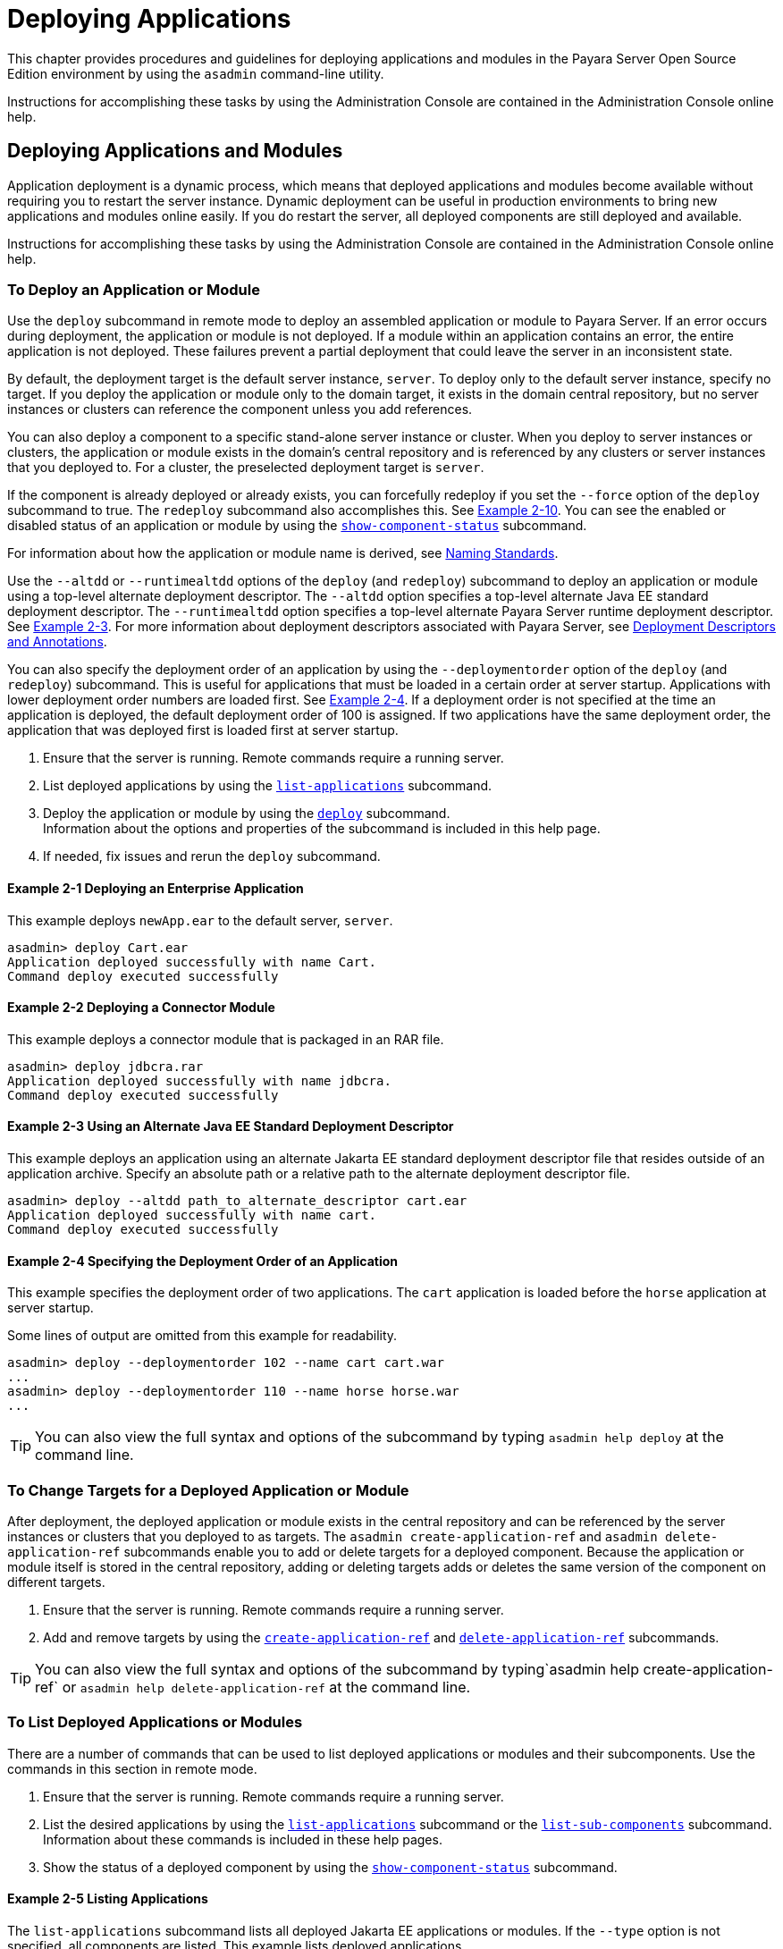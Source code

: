 [[deploying-applications]]
= Deploying Applications

This chapter provides procedures and guidelines for deploying applications and modules in the Payara Server Open Source Edition environment by using the `asadmin`
command-line utility.

Instructions for accomplishing these tasks by using the Administration Console are contained in the Administration Console online help.

[[deploying-applications-and-modules]]
== Deploying Applications and Modules

Application deployment is a dynamic process, which means that deployed applications and modules become available without requiring you to restart the server instance.
Dynamic deployment can be useful in production environments to bring new applications and modules online easily. If you do restart the server, all deployed components
are still deployed and available.

Instructions for accomplishing these tasks by using the Administration Console are contained in the Administration Console online help.

[[to-deploy-an-application-or-module]]
===  To Deploy an Application or Module

Use the `deploy` subcommand in remote mode to deploy an assembled application or module to Payara Server. If an error occurs during deployment, the application or module
is not deployed. If a module within an application contains an error, the entire application is not deployed. These failures prevent a partial deployment
that could leave the server in an inconsistent state.

By default, the deployment target is the default server instance, `server`. To deploy only to the default server instance, specify no target.
If you deploy the application or module only to the domain target, it exists in the domain central repository, but no server instances or clusters
can reference the component unless you add references.

You can also deploy a component to a specific stand-alone server instance or cluster.
When you deploy to server instances or clusters, the application or module exists in the domain's central repository and is referenced by any clusters or
server instances that you deployed to. For a cluster, the preselected deployment target is `server`.

If the component is already deployed or already exists, you can forcefully redeploy if you set the `--force` option of the `deploy` subcommand to true.
The `redeploy` subcommand also accomplishes this. See xref:docs:application-deployment-guide:deploying-applications.adoc#example-2-10[Example 2-10].
You can see the enabled or disabled status of an application or module by using the xref:docs:reference-manual:show-component-status.adoc[`show-component-status`] subcommand.

For information about how the application or module name is derived, see xref:docs:application-deployment-guide:overview.adoc#naming-standards[Naming Standards].

Use the `--altdd` or `--runtimealtdd` options of the `deploy` (and `redeploy`) subcommand to deploy an application or module using a top-level alternate deployment descriptor.
The `--altdd` option specifies a top-level alternate Java EE standard deployment descriptor. The `--runtimealtdd` option specifies a top-level alternate Payara Server runtime deployment descriptor.
See xref:docs:application-deployment-guide:deploying-applications.adoc#example-2-3[Example 2-3].
For more information about deployment descriptors associated with Payara Server, see xref:docs:application-deployment-guide:overview.adoc#deployment-descriptors-and-annotations[Deployment Descriptors and Annotations].

You can also specify the deployment order of an application by using the `--deploymentorder` option of the `deploy` (and `redeploy`) subcommand.
This is useful for applications that must be loaded in a certain order at server startup. Applications with lower deployment order numbers are loaded first.
See xref:docs:application-deployment-guide:deploying-applications.adoc#example-2-4[Example 2-4].
If a deployment order is not specified at the time an application is deployed, the default deployment order of 100 is assigned.
If two applications have the same deployment order, the application that was deployed first is loaded first at server startup.

. Ensure that the server is running. Remote commands require a running server.
. List deployed applications by using the xref:docs:reference-manual:list-applications.adoc[`list-applications`] subcommand.
. Deploy the application or module by using the xref:docs:reference-manual:deploy.adoc[`deploy`] subcommand. +
Information about the options and properties of the subcommand is included in this help page.
. If needed, fix issues and rerun the `deploy` subcommand.

[[example-2-1]]
==== *Example 2-1* Deploying an Enterprise Application

This example deploys `newApp.ear` to the default server, `server`.

[source,shell]
----
asadmin> deploy Cart.ear
Application deployed successfully with name Cart.
Command deploy executed successfully
----

[[example-2-2]]
==== *Example 2-2* Deploying a Connector Module

This example deploys a connector module that is packaged in an RAR file.

[source,shell]
----
asadmin> deploy jdbcra.rar
Application deployed successfully with name jdbcra.
Command deploy executed successfully
----

[[example-2-3]]
==== *Example 2-3* Using an Alternate Java EE Standard Deployment Descriptor

This example deploys an application using an alternate Jakarta EE standard deployment descriptor file that resides outside of an application archive.
Specify an absolute path or a relative path to the alternate deployment descriptor file.

[source,shell]
----
asadmin> deploy --altdd path_to_alternate_descriptor cart.ear
Application deployed successfully with name cart.
Command deploy executed successfully
----

[[example-2-4]]
==== *Example 2-4* Specifying the Deployment Order of an Application

This example specifies the deployment order of two applications. The `cart` application is loaded before the `horse` application at server startup.

Some lines of output are omitted from this example for readability.

[source,shell]
----
asadmin> deploy --deploymentorder 102 --name cart cart.war
...
asadmin> deploy --deploymentorder 110 --name horse horse.war
...
----

TIP: You can also view the full syntax and options of the subcommand by typing `asadmin help deploy` at the command line.

[[to-change-targets-for-a-deployed-application-or-module]]
=== To Change Targets for a Deployed Application or Module

After deployment, the deployed application or module exists in the central repository and can be referenced by the server instances or clusters that you deployed to as targets.
The `asadmin create-application-ref` and `asadmin delete-application-ref` subcommands enable you to add or delete targets for a deployed component.
Because the application or module itself is stored in the central repository, adding or deleting targets adds or deletes the same version of the component on different targets.

. Ensure that the server is running. Remote commands require a running server.
. Add and remove targets by using the
xref:docs:reference-manual:create-application-ref.adoc[`create-application-ref`] and
xref:docs:reference-manual:delete-application-ref.adoc[`delete-application-ref`] subcommands.

TIP: You can also view the full syntax and options of the subcommand by typing`asadmin help create-application-ref` or `asadmin help delete-application-ref` at the command line.

[[to-list-deployed-applications-or-modules]]
=== To List Deployed Applications or Modules

There are a number of commands that can be used to list deployed applications or modules and their subcomponents. Use the commands in this section in remote mode.

. Ensure that the server is running. Remote commands require a running server.
. List the desired applications by using the xref:docs:reference-manual:list-applications.adoc[`list-applications`] subcommand or
the xref:docs:reference-manual:list-sub-components.adoc[`list-sub-components`] subcommand. +
Information about these commands is included in these help pages.
. Show the status of a deployed component by using the xref:docs:reference-manual:show-component-status.adoc[`show-component-status`] subcommand.

[[example-2-5]]
==== *Example 2-5* Listing Applications

The `list-applications` subcommand lists all deployed Jakarta EE applications or modules. If the `--type` option is not specified, all components are listed.
This example lists deployed applications.

[source,shell]
----
asadmin> list-applications --type web
hellojsp <web>
Command list-applications executed successfully
----

[[example-2-6]]
==== *Example 2-6* Listing Subcomponents

The `list-sub-components` subcommand lists EJBs or servlets in a deployed module or in a module of the deployed application.
If a module is not identified, all modules are listed. The `--appname` option functions only when the given module is standalone.
To display a specific module in an application, you must specify the module name and the `--appname` option.
This example gets the subcomponents of module `mejb.jar` within application `MEjbApp`.

[source,shell]
----
asadmin> list-sub-components --appname MEjbApp mejb.jar
MEJBBean <StatelessSessionBean>
Command list-sub-components executed successfully
----

[[example-2-7]]
==== *Example 2-7* Showing Status of a Deployed Component

The `show-component-status` subcommand gets the status (enabled or disabled) of the deployed component. This example gets the status of the `MEjbApp` component.

[source,shell]
----
asadmin show-component-status MEjbApp
Status of MEjbApp is enabled
Command show-component-status executed successfully
----

[[to-redeploy-an-application-or-module]]
=== To Redeploy an Application or Module

Use the `redeploy` subcommand in remote mode to overwrite a previously-deployed application or module. You can also accomplish this task by using the `--force`
option of the `deploy` subcommand. Whenever a redeployment is done, the HTTP and SFSB sessions in transit at that time, and the EJB timers,
become invalid unless you use the `--keepstate=true` option of the `redeploy` subcommand.

Before You Begin, You must remove a preconfigured resource before it can be updated.

. Ensure that the server is running. Remote commands require a running server.
. Redeploy an application or module by using the
xref:docs:reference-manual:redeploy.adoc[`redeploy`] subcommand or the xref:docs:reference-manual:deploy.adoc[`deploy`] subcommand with the `--force` option. +
Information about the options and properties of these commands is included in these help pages.

[[example-2-8]]
==== *Example 2-8* Retaining HTTP Session State During Redeployment

This example redeploys the `hello` web application. In a production environment, you usually want to retain sessions.
If you use the `--keepstate` option, active sessions of the application are retained and restored when redeployment is complete.

[source,shell]
----
asadmin> redeploy --name hello --keepstate=true hello.war
Application deployed successfully with name hello.
Command redeploy executed successfully.
----

Keep State is a checkbox option when you redeploy using the Administration Console. For instructions, see the Administration Console online help.

[[example-2-9]]
==== *Example 2-9* Redeploying a Web Application That Was Deployed From a Directory

This example redeploys the `hello` web application, which was originally deployed from the `hellodir` directory.

[source,shell]
----
asadmin>redeploy --name hellodir
Application deployed successfully with name hellodir.
Command redeploy executed successfully.
----

[[example-2-10]]
==== *Example 2-10* Redeploying an Application by Using `asadmin deploy` `--force`

The `--force` option is set to `false` by default. This example redeploys `newApp.ear` even if has been deployed or already exists.

[source,shell]
----
asadmin> deploy --force=true newApp.ear
Application deployed successfully with name newApp.
Command deploy executed successfully.
----

TIP: You can also view the full syntax and options of the subcommand by typing `asadmin help redeploy` at the command line.

[[to-disable-an-application-or-module]]
=== To Disable an Application or Module

Use the `disable` subcommand in remote mode to immediately deactivate a deployed application or module without removing it from the server.
Disabling a component makes the component inaccessible to clients.
However, the component is not overwritten or uninstalled, and can be enabled by using the `asadmin enable` subcommand.

An application or module is enabled by default.

. Ensure that the server is running. Remote commands require a running server.
. Obtain the exact name of the application or module that you are disabling. +
To list deployed applications or modules, use the xref:docs:reference-manual:list-applications.adoc[`list-applications`] subcommand.
If you do not specify a type, all deployed applications and modules are listed.
For example, valid types can be `web`, `ejb`, `connector`, `application`, and `webservice`. +
To see the status of deployed components, use the xef:docs:reference-manual:show-component-status.adoc[`show-component-status`] subcommand.
. Deactivate the application or module by using the xref:docs:reference-manual:disable.adoc[`disable`] subcommand. +
Information about the options and properties of the subcommand is included in this help page.

[[example-2-11]]
==== *Example 2-11* Listing Deployed Web Applications

This example lists all deployed web applications.

[source,shell]
----
asadmin> list-applications --type web
hellojsp <web>
Command list-applications executed successfully.
----

[[example-2-12]]
==== *Example 2-12* Disabling a Web Application

This example disables the `hellojsp` application.

[source,shell]
----
asadmin> disable hellojsp
Command disable executed successfully.
----

TIP: You can also view the full syntax and options of the subcommand by typing `asadmin help disable` at the command line.

[[to-enable-an-application-or-module]]
=== To Enable an Application or Module

An enabled application or module is runnable and can be accessed by clients if it has been deployed to an accessible server instance or cluster.
An application or module is enabled by default.
Use the `enable` subcommand in remote mode to enable an application or module that has been disabled.

An application or module that is deployed to more than one target can be enabled on one target and disabled on another.
If a component is referenced by a target, it is not available to users unless it is enabled on that target.

. Ensure that the server is running. Remote commands require a running server.
. Enable the application or module by using the xref:docs:reference-manual:enable.adoc[`enable`] subcommand. +
If the component has not been deployed, an error message is displayed. If the component is already enabled,
it is re-enabled. To see the status of deployed components, use the
xref:docs:reference-manual:show-component-status.adoc[`show-component-status`] subcommand. +
Information about the options and properties of the subcommand is included in this help page.

[[example-2-13]]
==== *Example 2-13* Enabling an Application

This example enables the `sampleApp` application.

[source,shell]
----
asadmin> enable sampleApp
Command enable executed successfully.
----

TIP: You can also view the full syntax and options of the subcommand by typing `asadmin help enable` at the command line.

[[to-undeploy-an-application-or-module]]
=== To Undeploy an Application or Module

Use the `undeploy` subcommand in remote mode to uninstall a deployed application or module and remove it from the repository.
To reinstate the component, you must deploy the component again using the `deploy` subcommand.

. Ensure that the server is running. Remote commands require a running server.
. Obtain the exact name of the application or module you are undeploying. +
To list deployed applications or modules, use the xref:docs:reference-manual:list-applications.adoc[`list-applications`] subcommand. If you do not specify
a type, all deployed applications and modules are listed. For example, valid types can be `web`, `ejb`, `connector`, `application`, and `webservice`. +
To see the status of deployed components, use the xref:docs:reference-manual:show-component-status.adoc[`show-component-status`] subcommand.
. Undeploy the application or module by using the xref:docs:reference-manual:undeploy.adoc[`undeploy`] subcommand. +
Information about the options and properties of the subcommand is included in this help page.

[[example-2-14]]
==== *Example 2-14* Listing Deployed Applications or Modules

This example lists all applications of type `web`.

[source,shell]
----
asadmin> list-applications --type web
hellojsp <web>
Command list-applications executed successfully.
----

[[example-2-15]]
==== *Example 2-15* Undeploying an Application

This example uninstalls the `hellojsp` application.

[source,shell]
----
asadmin> undeploy hellojsp
hellojsp <web>
Command undeploy executed successfully.
----

TIP: You can also view the full syntax and options of the subcommand by typing `asadmin help undeploy` at the command line.

[[to-reload-changes-to-applications-or-modules-dynamically]]
=== To Reload Changes to Applications or Modules Dynamically

Dynamic reloading enables you to change the code or deployment descriptors of an application or module without needing to perform an explicit redeployment.
Instead, you can copy the changed class files or descriptors into the deployment directory for the application or module.
The server checks for changes periodically and automatically redeploys the changes if the timestamp of the `.reload` file in the root directory
for the application or module has changed.

Dynamic reloading is enabled by default, and is available only on the default server instance.

. Go to the root directory of the deployed application or module. +
For an application:
+
[source,text]
----
domain-dir/applications/app-name
----
For an individually deployed module:
+
[source,text]
----
domain-dir/applications/module-name
----
NOTE: Deployment directories might change between Payara Server releases.

. Create or update the timestamp of the `.reload` file to load the
changes. +
For UNIX: `touch .reload` +
For Windows: `echo> .reload` +
If the `.reload` file doesn't exist, the `touch` or `echo` command creates it.

[[to-deploy-an-application-or-module-automatically]]
=== To Deploy an Application or Module Automatically

NOTE: This task is best suited for use in a development environment.

Automatic deployment involves copying an archive file into a special auto-deploy directory where the archive is automatically
deployed by Payara Server at predefined intervals.
This method is useful in a development environment because it allows new code to be tested quickly.
Automatic deployment is enabled by default, and is available only on the default server instance.

. Use the xref:docs:reference-manual:set.adoc[`set`] subcommand to adjust the auto-deployment interval. +
This sets the interval at which applications and modules are checked for code changes and dynamically reloaded. The default is `2`.
. Use the xref:docs:reference-manual:set.adoc[`set`] subcommand to enable JSP precompilation.
. Copy your archive file to the auto-deploy directory. +
The default location is domain-dir`/autodeploy`. The application will be deployed at the next interval. +
To undeploy an automatically deployed application or module, remove its archive file from the auto-deploy directory. +

NOTE: Deployment directories might change between Payara Server releases.

[[example-2-15]]
==== *Example 2-16* Setting the Auto-deployment Interval

This example sets the auto-deployment interval to 3 seconds (default is 2).

[source,shell]
----
asadmin> set server.admin-service.das-config.autodeploy-polling-interval-in-seconds=3
Command set executed successfully.
----

[[example-2-17]]
==== *Example 2-17* Setting JSP Precompilation

This example enables JSP precompilation (default is false).

[source,shell]
----
asadmin> 
set server.admin-service.das-config.autodeploy-jsp-precompilation-enabled=true
Command set executed successfully.
----

TIP: You can also view the full syntax and options of the subcommand by typing `asadmin set --help` at the command line.

[[to-deploy-an-application-or-module-by-using-a-deployment-plan]]
=== To Deploy an Application or Module by Using a Deployment Plan

In the deployment plan for an EAR file, the `glassfish-application.xml` file is located at the root.
The deployment descriptor for each module is stored according to this syntax: module-name.gf-dd-name, where the gf-dd-name depends on the module type.
If a module named `MyModule` contains a CMP mappings file, the file is named `MyModule.sun-cmp-mappings.xml`. A `.dbschema` file is stored at the root level.
Each `/` (forward slash) is replaced by a `#` (pound sign).

. Ensure that the server is running. Remote commands require a running server.
. Deploy the application or module by using the xref:docs:reference-manual:deploy.adoc[`deploy`] subcommand with the `--deploymentplan`
option. +

NOTE: Deployment directories might change between Payara Server releases.

[[example-2-18]]
==== *Example 2-18* Deploying by Using a Deployment Plan

This example deploys the application in the `myrostapp.ear` file according to the plan specified by the `mydeployplan.jar` file.

[source,shell]
----
asadmin>deploy --deploymentplan mydeployplan.jar myrostapp.ear
Application deployed successfully with name myrostapp.
Command deploy executed successfully.
----

[[example-2-19]]
==== *Example 2-19* Deployment Plan Structure for an Enterprise Application

This listing shows the structure of the deployment plan JAR file for an EAR file.

[source,shell]
----
$ jar -tvf mydeployplan.jar
420 Thu Mar 13 15:37:48 PST 2003 glassfish-application.xml
370 Thu Mar 13 15:37:48 PST 2003 RosterClient.war.glassfish-web.xml
418 Thu Mar 13 15:37:48 PST 2003 roster-ac.jar.glassfish-application-client.xml
1281 Thu Mar 13 15:37:48 PST 2003 roster-ejb.jar.glassfish-ejb-jar.xml
2317 Thu Mar 13 15:37:48 PST 2003 team-ejb.jar.glassfish-ejb-jar.xml
3432 Thu Mar 13 15:37:48 PST 2003 team-ejb.jar.sun-cmp-mappings.xml
84805 Thu Mar 13 15:37:48 PST 2003 team-ejb.jar.RosterSchema.dbschema
----

[[example-2-20]]
==== *Example 2-20* Deployment Plan Structure for an EJB Module

In the deployment plan for an EJB module, the deployment descriptor that is specific to Payara Server is at the root level.
If a standalone EJB module contains a CMP bean, the deployment plan includes the `sun-cmp-mappings.xml` and `.dbschema` files at the root level.
In the following listing, the deployment plan describes a CMP bean:

[source,shell]
----
$ jar r -tvf myotherplan.jar
3603 Thu Mar 13 15:24:20 PST 2003 glassfish-ejb-jar.xml
3432 Thu Mar 13 15:24:20 PST 2003 sun-cmp-mappings.xml
84805 Thu Mar 13 15:24:20 PST 2003 RosterSchema.dbschema
----

The deployment plan is part of the implementation of JSR 88. For more information about JSR 88, see
xref:overview.adoc#jsr-88-client[JSR 88 Client] and the JSR 88 page at `http://jcp.org/en/jsr/detail?id=88`.

[[to-deploy-an-application-or-module-in-a-directory-format]]
=== To Deploy an Application or Module in a Directory Format

NOTE: This task is best suited for use in a development environment.


An expanded directory, also known as an exploded directory, contains an unassembled (unpackaged) application or module.
To deploy a directory format instead of an archive, file, use the `asadmin deploy` subcommand in remote mode and specify a path to a directory instead of to an archive file.
The contents of the directory must be the same as the contents of a corresponding archive file, with one exception.
An application archive file contains archive files for its modules, for example `myUI.war` and `myEJB.jar`.
The expanded application directory contains expanded directories for the modules, for example `myUI_war` and `myEJB_jar`, instead. .

You can change deployment descriptor files directly in the expanded directory.

If your environment is configured to use dynamic reloading, you can also dynamically reload applications or modules that are deployed from the directory. For instructions,
see xref:docs:application-deployment-guide:deploying-applications.adoc#to-reload-changes-to-applications-or-modules-dynamically[To Reload Changes to Applications or Modules Dynamically].

Unlike archive file deployment, directory deployment does not copy the directory contents to the remote hosts.
This means that for deployment to a cluster, the directory path may exist for both the DAS and the remote server instances but may not actually correspond to the same physical location.
If any target server instance cannot see the deployed directory, or finds that it contains different files from those detected by the DAS, deployment fails.

Integrated development environments (IDEs) typically use directory deployment, so you do not need to deal directly with the expanded format.

Before You Begin, on each cluster or stand-alone server instance to which the application or module is deployed,
the directory must be accessible and must contain the same files as found by the DAS.

On Windows, if you are deploying a directory on a mapped drive, you must be running Payara Server as the same user to which the mapped drive is assigned. This enables Payara Server to access the directory.

. Ensure that the server is running. Remote commands require a running server.
. Verify that the expanded directory contents match the archive file. +
For information about the required directory contents, see the appropriate specifications.
. Deploy the directory by using the xref:docs:reference-manual:deploy.adoc[`deploy`] subcommand and specifying the path to the expanded directory. +

NOTE: Deployment directories might change between Payara Server releases.

[[example-2-21]]
==== *Example 2-21* Deploying an Application From a Directory

This example deploys the expanded directory `/apps/MyApp` for the `hello` application.

[source,shell]
----
asadmin> deploy --name hello /apps/MyApp
Application deployed successfully with name hello.
Command deploy executed successfully.
----

TIP: You can also view the full syntax and options of the subcommand by typing `asadmin help deploy` at the command line.

[[modifying-the-configuration-of-a-web-application-or-module]]
== Modifying the Configuration of a Web Application or Module

You can modify the configuration of a web application or a module by modifying the deployment descriptors and then repackaging and redeploying the application.

The instructions in this section enable you to change the configuration of a deployed application without the need to modify the application's deployment
descriptors and repackage and redeploy the application. If the application or module entry is unset, its value reverts to the value, if any,
that is set in the application's deployment descriptor.

[[to-set-a-web-context-parameter]]
=== To Set a Web Context Parameter

Use the `set-web-context-param` subcommand in remote mode to change the configuration of a deployed application without the need to modify the application's deployment
descriptors and repackage and redeploy the application. By using this subcommand, you are either adding a new parameter that did not appear in the original web module's descriptor,
or overriding the descriptor's setting of the parameter.

If the `--ignoreDescriptorItem` option is set to `true`, then the server ignores any setting for that context parameter in the descriptor, which means you do not need to specify an overriding value on the `set-web-context-param` subcommand.
The server behaves as if the descriptor had never contained a setting for that context parameter.

This subcommand sets a servlet context-initialization parameter of one of the following items:

* A deployed web application
* A web module in a deployed Jakarta EE application

Before You Begin, the application must already be deployed. Otherwise, an error occurs.

. Ensure that the server is running. Remote commands require a running server.
.  Set a servlet context-initialization parameter by using the xref:docs:reference-manual:set-web-context-param.adoc[`set-web-context-param`] subcommand. +
Information about the options for the subcommand is included in this help page.

[[example-2-22]]
==== *Example 2-22* Setting a Servlet Context-Initialization Parameter for a Web Application

This example sets the servlet context-initialization parameter `javax.faces.STATE_SAVING_METHOD` of the web application `basic-ezcomp` to client.

[source,shell]
----
asadmin> set-web-context-param --name=javax.faces.STATE_SAVING_METHOD
--description="The location where the application?s state is preserved"
--value=client basic-ezcomp
Command set-web-context-param executed successfully.
----

TIP: You can also view the full syntax and options of the subcommand by typing `asadmin help set-web-context-param` at the command line.

[[to-unset-a-web-context-parameter]]
=== To Unset a Web Context Parameter

Use the `unset-web-context-param` subcommand in remote mode to unset an environment entry for a deployed web application or module that has been set by using the `set-web-env-entry` subcommand.
There is no need to modify the application's deployment descriptors and repackage and redeploy the application.

This subcommand unsets an environment entry for one of the following items:

* A deployed web application
* A web module in a deployed Jakarta EE application

When an entry is unset, its value reverts to the value, if any, that is set in the application's deployment descriptor. This subcommand cannot be used to change the value of an environment entry that is set in an application's deployment descriptor.
Instead, use the xref:docs:reference-manual:set-web-context-param.adoc[`set-web-context-param`] subcommand for this purpose.

Before You Begin, the application must already be deployed, and the entry must have previously been set by using the `set-web-env-entry` subcommand. Otherwise, an error occurs.

. Ensure that the server is running. Remote commands require a running server.
. Unset an environment entry by using the xref:docs:reference-manual:unset-web-context-param.adoc[`unset-web-context-param`] subcommand. +
Information about the options for the subcommand is included in this help page.

[[example-2-23]]
==== *Example 2-23* Unsetting a Servlet Context-Initialization Parameter for a Web Application

This example unsets the servlet context-initialization parameter `javax.faces.STATE_SAVING_METHOD` of the web application `basic-ezcomp`.

[source,shell]
----
asadmin> unset-web-context-param
--name=javax.faces.STATE_SAVING_METHOD basic-ezcomp
Command unset-web-context-param executed successfully.
----

TIP: You can also view the full syntax and options of the subcommand by typing `asadmin help unset-web-context-param` at the command line.

[[to-list-web-context-parameters]]
=== To List Web Context Parameters

Use the `list-web-context-param` subcommand in remote mode to list the parameters that have previously been set by using the xref:docs:reference-manual:set-web-context-param.adoc[`set-web-context-param`] subcommand.
The subcommand does not list parameters that are set only in the application's deployment descriptor. For each parameter, the following information is displayed:

* The name of the parameter
* The value to which the parameter is set
* The value of the `--ignoreDescriptorItem` option of the `set-web-context-param` subcommand that was specified when the parameter was set
* The description of the parameter or `null` if no description was specified when the parameter was set

. Ensure that the server is running. Remote commands require a running server.
. List servlet context-initialization parameters by using the xref:docs:reference-manual:list-web-context-param.adoc[`list-web-context-param`] subcommand.

[[example-2-24]]
==== *Example 2-24* Listing Servlet Context-Initialization Parameters for a Web Application

This example lists all servlet context-initialization parameters of the web application `basic-ezcomp` that have been set by using the `set-web-context-param` subcommand.
Because no description was specified when the javax.faces.PROJECT_STAGE parameter was set, null is displayed instead of a description for this parameter.

[source,shell]
----
asadmin> list-web-context-param basic-ezcomp
javax.faces.STATE_SAVING_METHOD = client ignoreDescriptorItem=false
//The location where the application's state is preserved
javax.faces.PROJECT_STAGE = null ignoreDescriptorItem=true //null
Command list-web-context-param executed successfully.
----

TIP: You can also view the full syntax and options of the subcommand by
typing `asadmin help list-web-context-param` at the command line.

[[to-set-a-web-environment-entry]]
=== To Set a Web Environment Entry

An application uses the values of environment entries to customize its behavior or presentation.
Use the `set-web-env-entry` subcommand in remote mode to change the configuration of a deployed application without the need to modify the application's deployment descriptors and repackage and redeploy the application.
By using this subcommand, you are either adding a new parameter that did not appear in the original web module's descriptor, or overriding the descriptor's setting of the parameter.

If you the `--ignoreDescriptorItem` option is set to `true`, then the server ignores any setting for that environment entry in the descriptor,
which means you do not need to specify an overriding value on the `set-web-env-entry` subcommand. The server behaves as if the descriptor had never contained a setting for that environment entry.

This subcommand sets an environment entry for one of the following items:

* A deployed web application
* A web module in a deployed Jakarta EE application

Before You Begin, the application must already be deployed. Otherwise, an error occurs.

. Ensure that the server is running. Remote commands require a running server.
. Set an environment entry for a deployed web application or module by using the xref:docs:reference-manual:set-web-env-entry.adoc[`set-web-env-entry`] subcommand. +
Information about the options for the subcommand is included in this help page.

[[example-2-25]]
==== *Example 2-25* Setting an Environment Entry for a Web Application

This example sets the environment entry `Hello User` of the application hello to `techscribe`. The Java type of this entry is `java.lang.String`.

[source,shell]
----
asadmin> set-web-env-entry --name="Hello User"
--type=java.lang.String --value=techscribe
--description="User authentication for Hello appplication" hello
Command set-web-env-entry executed successfully
----

TIP: You can also view the full syntax and options of the subcommand by typing `asadmin help set-web-env-entry` at the command line.

[[to-unset-a-web-environment-entry]]
=== To Unset a Web Environment Entry

Use the `unset-web-env-entry` subcommand in remote mode to unset an environment entry for a deployed web application or module.

. Ensure that the server is running. Remote commands require a running server.
. Unset a web environment entry by using the xref:docs:reference-manual:unset-web-env-entry.adoc[`unset-web-env-entry`] subcommand. +
Information about the options for the subcommand is included in this help page.

[[example-2-26]]
==== *Example 2-26* Unsetting an Environment Entry for a Web Application

This example unsets the environment entry `Hello User` of the web application `hello`.

[source,shell]
----
asadmin> unset-web-env-entry --name="Hello User" hello
Command unset-web-env-entry executed successfully.
----

[[to-list-web-environment-entries]]
=== To List Web Environment Entries

Use the `list-web-env-entry` subcommand to list environment entries for a deployed web application or module. For each entry, the following information is displayed:

* The name of the entry
* The Java type of the entry
* The value to which the entry is set
* The description of the entry or null if no description was specified when the entry was set
* The value of the `--ignoreDescriptorItem` option of the `set-web-env-entry` subcommand that was specified when the entry was set

. Ensure that the server is running. Remote commands require a running server.
. List the environment entries by using the xref:docs:reference-manual:list-web-env-entry.adoc[`list-web-env-entry`] subcommand.

[[example-2-27]]
==== *Example 2-27* Listing Environment Entries for a Web Application

This example lists all environment entries that have been set for the web application `hello` by using the `set-web-env-entry` subcommand.

[source,shell]
----
asadmin> list-web-env-entry hello
Hello User (java.lang.String) = techscribe ignoreDescriptorItem=false
//User authentication for Hello appplication
Hello Port (java.lang.Integer) = null ignoreDescriptorItem=true //null
Command list-web-env-entry executed successfully.
----

[[web-module-deployment-guidelines]]
== Web Module Deployment Guidelines

The following guidelines apply to deploying a web module in Payara Server:

* *Context Root*. When you deploy a web module, if you do not specify a context root, the default is the name of the WAR file without the `.war` extension.
The web module context root must be unique within the server instance. +
The domain administration server (DAS) in Payara Server versions 2.1.1 and later supports the deployment of multiple web applications
using the same web context root as long as those applications are deployed to different Payara Server stand-alone instances.
Deploying multiple applications using the same context root within a single instance produces an error.
* *Data Source*. If a web application accesses a `DataSource` that is not specified in a `resource-ref` in `glassfish-web.xml` or `payara-web.xml`, or there is no `glassfish-web.xml` or `payara-web.xml` files,
the `resource-ref-name` defined in `web.xml` is used.
A warning message is logged, recording the JNDI name that was used to look up the resource.
* *Virtual Servers*. If you deploy a web application and do not specify any assigned virtual servers, the web application is assigned to all currently-defined virtual servers
with the exception of the virtual server with ID `__asadmin`, which is reserved for administrative purposes.
If you then create additional virtual servers and want to assign existing web applications to them, you must redeploy the web applications.
* *HTTP Sessions*. If a web application is undeployed, all its HTTP sessions will be invalidated and removed,
unless the application is being undeployed as part of a redeployment and the `--keepstate` deployment option was set to true. This option is not supported and
ignored in a clustered environment.
See xref:docs:application-deployment-guide:deploying-applications.adoc#example-2-8[Example 2-8].
* *Load Balancing*.
* *JSP Precompilation*. You can precompile JSP files during deployment by checking the appropriate box in the Administration Console, or by using the `--precompilejsp`
option of the `deploy` subcommand. +
You can keep the generated source for JSP files by adding the `keepgenerated` flag to the `jsp-config` element in `glassfish-web.xml` or `payara-web.xml`.
For example: +
[source,xml]
----
<glassfish-web-app>
   ...
   <jsp-config>
      <property name=keepgenerated value=true />
   </jsp-config>
</glassfish-web-app>
----

If you include this property when you deploy the WAR file, the generated source is kept in domain-dir`/generated/jsp/`app-name`/`module-name for
an application, or domain-dir`/generated/jsp/`module-name for an individually-deployed web module. +
For more information about JSP precompilation, see xref:docs:application-deployment-guide:dd-elements.adoc#jsp-config[`jsp-config`].

* Web Context Parameters. You can set web context parameters after deployment. See the following sections:

** xref:docs:application-deployment-guide:deploying-applications.adoc#to-set-a-web-context-parameter[To Set a Web Context Parameter]

** xref:docs:application-deployment-guide:deploying-applications.adoc#to-unset-a-web-context-parameter[To Unset a Web Context Parameter]

** xref:docs:application-deployment-guide:deploying-applications.adoc#to-list-web-context-parameters[To List Web Context Parameters] +
* Web Environment Entries. You can set web environment entries after deployment. See the following sections:

** xref:docs:application-deployment-guide:deploying-applications.adoc#to-set-a-web-environment-entry[To Set a Web Environment Entry]

** xref:docs:application-deployment-guide:deploying-applications.adoc#to-unset-a-web-environment-entry[To Unset a Web Environment Entry]

** xref:docs:application-deployment-guide:deploying-applications.adoc#to-list-web-environment-entries[To List Web Environment Entries]

[[ejb-module-deployment-guidelines]]
== EJB Module Deployment Guidelines

NOTE: The Payara Server Web Profile supports the EJB 3.1 Lite specification, which allows enterprise beans within web applications, among other features.
The Payara Server Full Platform Profile supports the entire EJB 3.1 specification. For details, see http://jcp.org/en/jsr/detail?id=318[JSR 318]

The following guidelines apply to deploying an EJB module in Payara Server:

* *JNDI Name*. — If no JNDI name for the EJB JAR module is specified in the `jndi-name` element immediately under the `ejb` element in `glassfish-ejb-jar.xml`, or there is no `glassfish-ejb-jar.xml`
file, a default, non-clashing JNDI name is derived. A warning message is logged, recording the JNDI name used to look up the EJB JAR module. +
Because the EJB 3.1 specification defines portable EJB JNDI names, there is less need for Payara Server specific JNDI names. By default, Payara Server specific default
JNDI names are applied automatically for backward compatibility.
To disable Payara Server specific JNDI names for an EJB module, set the value of the `<disable-nonportable-jndi-names>` element in the `glassfish-ejb-jar.xml` file to `true`.
The default is `false`.
* *Stateful Session Bean and Timer State*. — Use the `--keepstate` option of the xref:docs:reference-manual:redeploy.adoc[`redeploy`] subcommand or the `<keepstate>` element
in the `glassfish-ejb-jar.xml` file to retain stateful session bean instances and persistently created EJB timers across redeployments.
The `--keepstate` option of the `redeploy` subcommand takes precedence. The default for both is `false`. This option is not supported and ignored in a clustered environment. +
Some changes to an application between redeployments can prevent this feature from working properly. For example, do not change the set of instance variables in the SFSB bean class.
Other examples would be changes to EJB names, or adding or removing EJBs to or from an application.
* *EJB Singletons*. — EJB Singletons are created for each server instance in a cluster, and not once per cluster.
* *Stubs and Ties*. — Use the xref:docs:reference-manual:get-client-stubs.adoc[`get-client-stubs`] subcommand in remote mode to retrieve stubs and ties.
* *Compatibility of JAR Visibility Requirements*. — Use the `compatibility` element of the `glassfish-application.xml` or `glassfish-ejb-jar.xml` file to specify the Payara Server release
with which to be backward compatible in terms of JAR visibility requirements for applications. The current allowed value is `v2`, which refers to Payara Server version 2 or Payara Server version 9.1 or 9.1.1.
Starting in Java EE 6, the Java EE specification imposes stricter requirements than Java EE 5 did on which JAR files can be visible to various modules within an EAR file. Setting this element to `v2` removes these Java EE 6 and later restrictions.

[[deploying-a-connector-module]]
== Deploying a Connector Module

Deploying a stand-alone connector module allows multiple deployed Jakarta EE applications to share the connector module. A resource adapter configuration is automatically created for the connector module.

[[to-deploy-and-configure-a-stand-alone-connector-module]]
=== To Deploy and Configure a Stand-Alone Connector Module

As an alternative to Step 3 through Step 6, you can define application-scoped resources in the `glassfish-resources.xml` or `payara-resources.xml` deployment descriptor.
For more information, see xref:docs:application-deployment-guide:deploying-applications.adoc#application-scoped-resources[Application-Scoped Resources].

. Ensure that the server is running. Remote commands require a running server.
. Deploy the connector module by using the xref:docs:reference-manual:deploy.adoc#deploy[`deploy`] subcommand.
. Configure connector connection pools for the deployed connector module. +
Use the `create-connector-connection-pool` subcommand. For procedures, see "xref:docs:administration-guide:connectors.adoc#to-create-a-connector-connection-pool[To Create a Connector Connection Pool]" in
Payara Server Open Source Edition Administration Guide.
. Configure connector resources for the connector connection pools. +
Use the `create-resource-adapter-config` subcommand. For procedures, see "xref:docs:administration-guide:connectors.adoc#to-create-configuration-information-for-a-resource-adapter[To Create Configuration Information for a Resource Adapter]" in Payara Server Open Source Edition Administration Guide.
If needed, you can override the default configuration properties of a resource adapter. +
This step associates a connector resource with a JNDI name.
. Configure a resource adapter. +
Use the `create-resource-adapter-config` subcommand. For procedures, see
"xref:docs:administration-guide:connectors.adoc#to-create-configuration-information-for-a-resource-adapter[To Create Configuration Information for a Resource Adapter]" in Payara Server Open Source Edition Administration Guide.
If needed, you can override the default configuration properties of a resource adapter.
. If needed, create an administered object for an inbound resource adapter. +
Use the `create-admin-object` subcommand. For procedures, see
"xref:docs:administration-guide:connectors.adoc#to-create-an-administered-object[To Create an Administered Object]" in Payara Server Open Source Edition Administration Guide.

[[redeploying-a-stand-alone-connector-module]]
=== Redeploying a Stand-Alone Connector Module

Redeployment of a connector module maintains all connector connection pools, connector resources, and administered objects defined for the previously deployed connector module.
You do not need to reconfigure any of these resources.

However, you should redeploy any dependent modules. A dependent module uses or refers to a connector resource of the redeployed connector module.
Redeployment of a connector module results in the shared class loader reloading the new classes.
Other modules that refer to the old resource adapter classes must be redeployed to gain access to the new classes.
For more information about class loaders, see "xref:docs:application-development-guide:class-loaders.adoc#class-loaders[Class Loaders]" in Payara Server Open Source Edition Application Development Guide.

During connector module redeployment, the server log provides a warning indicating that all dependent applications should be redeployed.
Client applications or application components using the connector module's resources may throw class cast exceptions if dependent applications are not redeployed after connector module redeployment.

To disable automatic redeployment, set the `--force` option to `false`. In this case, if the connector module has already been deployed, Payara Server provides an error message.

[[deploying-and-configuring-an-embedded-resource-adapter]]
=== Deploying and Configuring an Embedded Resource Adapter

A connector module can be deployed as a Jakarta EE component in a Jakarta EE application.
Such connectors are only visible to components residing in the same Jakarta EE application. Deploy this application as you would any other Jakarta EE application.

You can create new connector connection pools and connector resources for a connector module embedded within a Jakarta EE application by prefixing the connector name with app-name`#`.
For example, if an application `appX.ear` has `jdbcra.rar` embedded within it, the connector connection pools and connector resources refer to the connector module as `appX#jdbcra`.

An embedded connector module cannot be undeployed using the name app-name`#`connector-name. To undeploy the connector module, you must undeploy the application in which it is embedded.

The association between the physical JNDI name for the connector module in Payara Server and the logical JNDI name used in the application component is specified in the Payara Server-specific XML descriptor `glassfish-ejb-jar.xml`.

[[assembling-and-deploying-an-application-client-module]]
== Assembling and Deploying an Application Client Module

Deployment is necessary for application clients that communicate with EJB components or that use Java Web Start launch support.
Java Web Start is supported for application clients and for applications that contain application clients.
By default, Java Web Start is enabled in application clients and in Payara Server.


NOTE: The Application Client Container is supported only in the Payara Server Full Platform Profile, not in the Web Profile.

[[to-assemble-and-deploy-an-application-client]]
=== To Assemble and Deploy an Application Client

. Assemble the necessary client components. The client JAR file is created.
. Assemble the EJB components that are to be accessed by the client. The EJB JAR file is created.
. Assemble the client and EJB JAR files together in an EAR. An EAR file contains all the components of the application.
. Deploy the application. Instructions are contained in xref:docs:application-deployment-guide:deploying-applications.adoc#to-deploy-an-application-or-module[To Deploy an Application or Module].
. If you are using the `appclient` script to run the application client, retrieve the client files. +
The client artifacts contain the ties and necessary classes for the application client. In this release of Payara Server, the client artifacts include multiple files.
You can use either the `get-client-stubs` subcommand or the `--retrieve` option of the `deploy` subcommand, but you do not need to use both.

* Use the xref:docs:reference-manual:deploy.adoc[`deploy`] subcommand with the `--retrieve` option to retrieve the client files as part of deploying the application.
* Use the xref:docs:reference-manual:get-client-stubs.adoc[`get-client-stubs`] subcommand to retrieve client files for a previously-deployed application.
. Test the client on the Payara Server machine in one of the following ways:
* If Java Web Start is enabled for the application client, use the Launch link on the Application Client Modules.
* Run an application client by using the `appclient` script. +
The `appclient` script is located in the as-install`/bin` directory. +
If you are using the default server instance, the only required option is `-client`, which points to the client JAR file. For example: +
[source,shell]
----
appclient -client converterClient.jar
----
The -xml parameter, which specifies the location of the `sun-acc.xml` file, is also required if you are not using the default instance.

For more detailed information about the `appclient` script, see xref:docs:reference-manual:appclient.adoc[`appclient`].

For more detailed information about creating application clients, see
"xref:docs:application-development-guide:java-clients.adoc[Developing Java Clients]" in Payara Server Open Source Edition Application Development Guide. This chapter includes information on the following topics:

* Accessing EJB components and JMS resources from application clients
* Connecting to a remote EJB module through a firewall
* Using Java Web Start and creating a custom JNLP file
* Using libraries with application clients
* Specifying a splash screen, login retries, and other customizations

[[to-prepare-another-machine-for-running-an-application-client]]
=== To Prepare Another Machine for Running an Application Client

If Java Web Start is enabled, the default URL format for an application is `http://`host:port`/`context-root. For example:

[source,text]
----
http://localhost:80/myapp
----

The default URL format for a standalone application client module is `http://`host:port`/`module-id. For example:

[source,text]
----
http://localhost:80/myclient
----

To set a different URL for an application client, set the `context-root`
subelement of the xref:docs:application-deployment-guide:dd-elements.adoc#java-web-start-access[`java-web-start-access`] element in the `glassfish-application-client.xml` file.

If the context-root or module-id is not specified during deployment, the name of the EAR or JAR file without the `.ear` or `.jar` extension is used.
For an application, the relative path to the application client JAR file is also included.
If the application or module is not in EAR or JAR file format, a context-root or module-id is generated. Regardless of how the context-root or module-id is determined, it is written to the server log.
For details about naming, see xref:docs:application-deployment-guide:overview.adoc#naming-standards[Naming Standards].

Before You Begin, this task applies if you want to use the `appclient` script to run the application client on a system other than where the server runs.

. Create the application client package JAR file. +
Use the `package-appclient` script in the as-install`/bin` directory. This JAR file is created in the as-install`/lib/appclient` directory.
. Copy the application client package JAR file to the client machine.
. Extract the contents of the JAR file. +
For example: `jar xf` filename`.jar`
. Configure the `sun-acc.xml` file. +
If you used the `package-appclient` script, this file is located in the `appclient/appserv/lib/appclient` directory by default.
. Configure the `asenv.conf` (`asenv.bat` on Windows) file. +
This file is located in `appclient/appserv/bin` by default if you used the `package-appclient` script.
. Copy the client JAR file to the client machine. + You are now ready to run the client.

For more detailed information about Java Web Start and the `package-appclient` script, see xref:docs:reference-manual:appclient.adoc[`appclient`].

[[to-undeploy-an-application-client]]
=== To Undeploy an Application Client

After application clients are downloaded, they remain on the client until they are manually removed. Use the Java Web Start control panel to discard downloaded application clients that used Java Web Start.

If you undeploy an application client, you can no longer use Java Web Start, or any other mechanism, to download that application client because it might be in an inconsistent state.
If you try to launch an application client that was previously downloaded (even though the server side of the application client is no longer present),
the results are unpredictable unless the application client has been written to tolerate such situations.

You can write your application client so that it detects failures in contacting server-side components, but continues running. In this case, Java Web Start can run an undeployed application client while the client is cached locally.
For example, your application client can be written to detect and then recover from `javax.naming.NamingException` when locating a resource, or from `java.rmi.RemoteException` when referring to a previously-located resource that becomes inaccessible.

[[lifecycle-module-deployment-guidelines]]
== Lifecycle Module Deployment Guidelines

A lifecycle module, also called a lifecycle listener module, provides a means of running long or short Java-based tasks within the Payara Server environment, such as instantiation of singletons or RMI servers.
Lifecycle modules are automatically initiated at server startup and are notified at various phases of the server life cycle.
All lifecycle module interfaces are in the as-install`/modules/glassfish-api.jar` file.

For general information about lifecycle modules, see  "xref:docs:application-development-guide:lifecycle-listeners.adoc#developing-lifecycle-listeners[Developing Lifecycle Listeners]" in Payara Server Open Source Edition Application Development Guide.

You can deploy a lifecycle module using the `create-lifecycle-module` subcommand. Do not use `asadmin deploy` or related commands.

You do not need to specify a classpath for the lifecycle module if you place it in the domain-dir`/lib` or domain-dir`/lib/classes` directory for the Domain Administration Server (DAS).
Do not place it in the `lib` directory for a particular server instance, or it will be deleted when that instance synchronizes with the Payara Server.

After you deploy a lifecycle module, you must restart the server. During server initialization, the server instantiates the module and registers it as a lifecycle event listener.

NOTE: If the `--failurefatal` option of `create-lifecycle-module` is set to `true` (the default is `false`), lifecycle module failure prevents server initialization or startup, but not shutdown or termination.

[[web-service-deployment-guidelines]]
== Web Service Deployment Guidelines

NOTE: If you installed the Web Profile, web services are not supported unless the optional Metro Web Services Stack add-on component is downloaded.
Without the Metro add-on component, a servlet or EJB component cannot be a web service endpoint, and the `glassfish-web.xml`/`payara-web.xml` and `glassfish-ejb-jar.xml` elements related to web services are ignored.

The following guidelines apply when deploying a web service in Payara Server:

* Web Service Endpoint. Deploy a web service endpoint to Payara Server as you would any servlet or stateless session bean.
If the deployed application or module has a web service endpoint, the endpoint is detected automatically during deployment.
The Payara Server -specific deployment descriptor files, `glassfish-web.xml`, `payara-web.xml` and
`glassfish-ejb-jar.xml`, provide optional web service enhancements in their xref:docs:application-deployment-guide:dd-elements.adoc#webservice-endpoint[`webservice-endpoint`] and
xref:docs:application-deployment-guide:dd-elements.adoc#webservice-description[`webservice-description`] elements.

* Web Service Management. Web service management is fully supported in the Administration Console. After the application or module is deployed, click the Web Service component. The table in the right frame lists deployed web service endpoints.

For more information about web services, see "xref:docs:application-development-guide:webservices.adoc#developing-web-services[Developing Web Services]" in Payara Server Open Source Edition Application Development Guide.

[[osgi-bundle-deployment-guidelines]]
== OSGi Bundle Deployment Guidelines

To deploy an OSGi bundle using the Administration Console, select Other from the Type drop-down list and check the OSGI Type checkbox.

To deploy an OSGi bundle using the `asadmin deploy` command, set the`--type` option to the value `osgi`. For example:

[source,shell]
----
asadmin> deploy --type=osgi MyBundle.jar
----

To automatically deploy an OSGi bundle, copy the bundle archive to the domain-dir`/autodeploy/bundles` directory.

NOTE: For components packaged as OSGi bundles (`--type=osgi`), the `deploy` subcommand accepts properties arguments to wrap a WAR file as a WAB (Web Application Bundle) at the time of deployment.
The subcommand looks for a key named `UriScheme` and, if present, uses the key as a URL stream handler to decorate the input stream.
Other properties are used in the decoration process. For example, the Payara Server OSGi web container registers a URL stream handler named `webbundle`, which is used to wrap a plain WAR file as a WAB.

[[transparent-jdbc-connection-pool-reconfiguration]]
== Transparent JDBC Connection Pool Reconfiguration

In this Payara Server release, reconfiguration of a JDBC connection pool due to attribute or property changes can be transparent to the applications or modules that use the pool, even if pool reconfiguration results in pool recreation.
You do not need to redeploy the application or module.

To enable transparent pool reconfiguration, set the `dynamic-reconfiguration-wait-timeout-in-seconds` property. This property specifies the timeout for dynamic reconfiguration of the pool.
In-progress connection requests must complete before this timeout expires or they must be retried.
New connection requests wait for this timeout to expire before acquiring connections to the reconfigured pool.
If this property exists and has a positive value, it is enabled.

You can set this property in the `glassfish-resources.xml` or `payara-resources.xml` file.
For more information, see the property descriptions under xref:docs:application-deployment-guide:dd-elements.adoc#jdbc-connection-pool[`jdbc-connection-pool`].

For JDBC connection pools that are not application-scoped, use the `set` subcommand to set this property. For example, to configure `mypool` on `myserver`, type the following all on one line:

[source,shell]
----
asadmin> set myserver.resources.jdbc-connection-pool.mypool.property.
dynamic-reconfiguration-wait-timeout-in-seconds=30
----

[[application-scoped-resources]]
== Application-Scoped Resources

You can define an application-scoped JDBC resource or other resource for an enterprise application, web module, EJB module, connector module, or application client module.
This allows single-step deployment for resource-dependent modules and applications.
An application-scoped resource has the following characteristics:

* It is available only to the module or application that defines it.
* It cannot be referenced or looked up by other modules or applications.
* It is created during deployment, destroyed during undeployment, and recreated during redeployment.
* It is free from unexpected resource starvation or delay in acquiring connections because no other application or module competes for accesses to it.

The following resource types can be application-scoped:

* JDBC connection pools
* JDBC resources
* Connector connection pools
* Connector resources
* Resource adapters
* External JNDI resources
* Custom resources
* Admin object resources
* JavaMail resources

*Deployment Descriptor*. An application-scoped resource is defined in the `glassfish-resources.xml` or `payara-resources.xml` deployment descriptor file.
This file is placed in the `META-INF` directory of the module or application archive.
For web applications or modules, this file is placed in the `WEB-INF` directory.
If any submodule archives of an enterprise application archive have their own `glassfish-resources.xml` or `payara-resources.xml` files, the resource definitions are scoped to those modules only.
For more information about the `glassfish-resources.xml` and `payara-resources.xml`  file, see xref:docs:application-deployment-guide:dd-files.adoc#payara-server-deployment-descriptor-files[Payara Server Deployment Descriptor Files]
and xref:docs:application-deployment-guide:dd-elements.adoc[Elements of the Payara Server Deployment Descriptors].

*Naming*. Application-scoped resource JNDI names begin with `java:app` or `java:module`. If one of these prefixes is not specified in the JNDI name, it is added.
For example, application-scoped databases have JNDI names in the following format: `java:app/jdbc/`DataSourceName or `java:module/jdbc/`DataSourceName.
This is in accordance with the naming scopes introduced in the Java EE 6 Specification.

*Errors*. Application-scoped resource definitions with same resource name, resource type, attributes, and properties are duplicates. These generate `WARNING` level log messages and deployment continues.
Definitions with the same resource name and type but different attributes or properties are conflicts and cause deployment failure.
When an application or module tries to look up a scoped resource that does not belong to it, a naming exception is thrown.

*Redeployment*. When an application or module is undeployed, its scoped resources are deleted. During redeployment, resources are destroyed and recreated based on changes in the `glassfish-resources.xml` or `payara-resources.xml` file.
To preserve old resource definitions during redeployment, use the `preserveAppScopedResources` property of the `redeploy` (or `deploy` `--force=true`) subcommand. For example:

[source,shell]
----
asadmin> redeploy --property preserveAppScopedResources=true MyApp.ear

asadmin> deploy --force=true --property preserveAppScopedResources=true MyApp.ear
----

For more information, see xref:docs:reference-manual:redeploy.adoc[`redeploy`] and xref:docs:reference-manual:deploy.adoc[`deploy`].

Listing. Use the `--resources` option of the `list-applications` subcommand to list application-scoped resources.
Use the `--subcomponents` option in addition to list scoped resources for enterprise application modules or for module subcomponents.
To list scoped resources for subcomponents only, use the `--resources` option of the `list-subcomponents` subcommand

For more information, see xref:docs:reference-manual:list-applications.adoc[`list-applications`] and xref:docs:reference-manual:list-sub-components.adoc[`list-sub-components`].

Restrictions. Use of application-scoped resources is subject to the following restrictions:

* `resource-adapter-config` and `connector-work-security-map` — These can only be specified in the `glassfish-resources.xml` or `payara-resources.xml` file of the corresponding connector module.
In an enterprise application, the `resource-adapter-config` or `connector-work-security-map` for an embedded connector module must be specified in the `glassfish-resources.xml` or `payara-resources.xml` file of the connector module.
You cannot specify a `resource-adapter-config` or `connector-work-security-map` in an application for a connector module that is not part of the application.
* Resource to connection pool cross references — A module-level `jdbc-resource` cannot reference an application-level `jdbc-connection-pool`. Likewise, a module-level `connector-resource` cannot reference an application-level `connector-connection-pool`.
* Global resources — Defining `java:global` JNDI names is not supported.
* Cross definitions — Defining `java:app` JNDI names at the module level is not supported.


